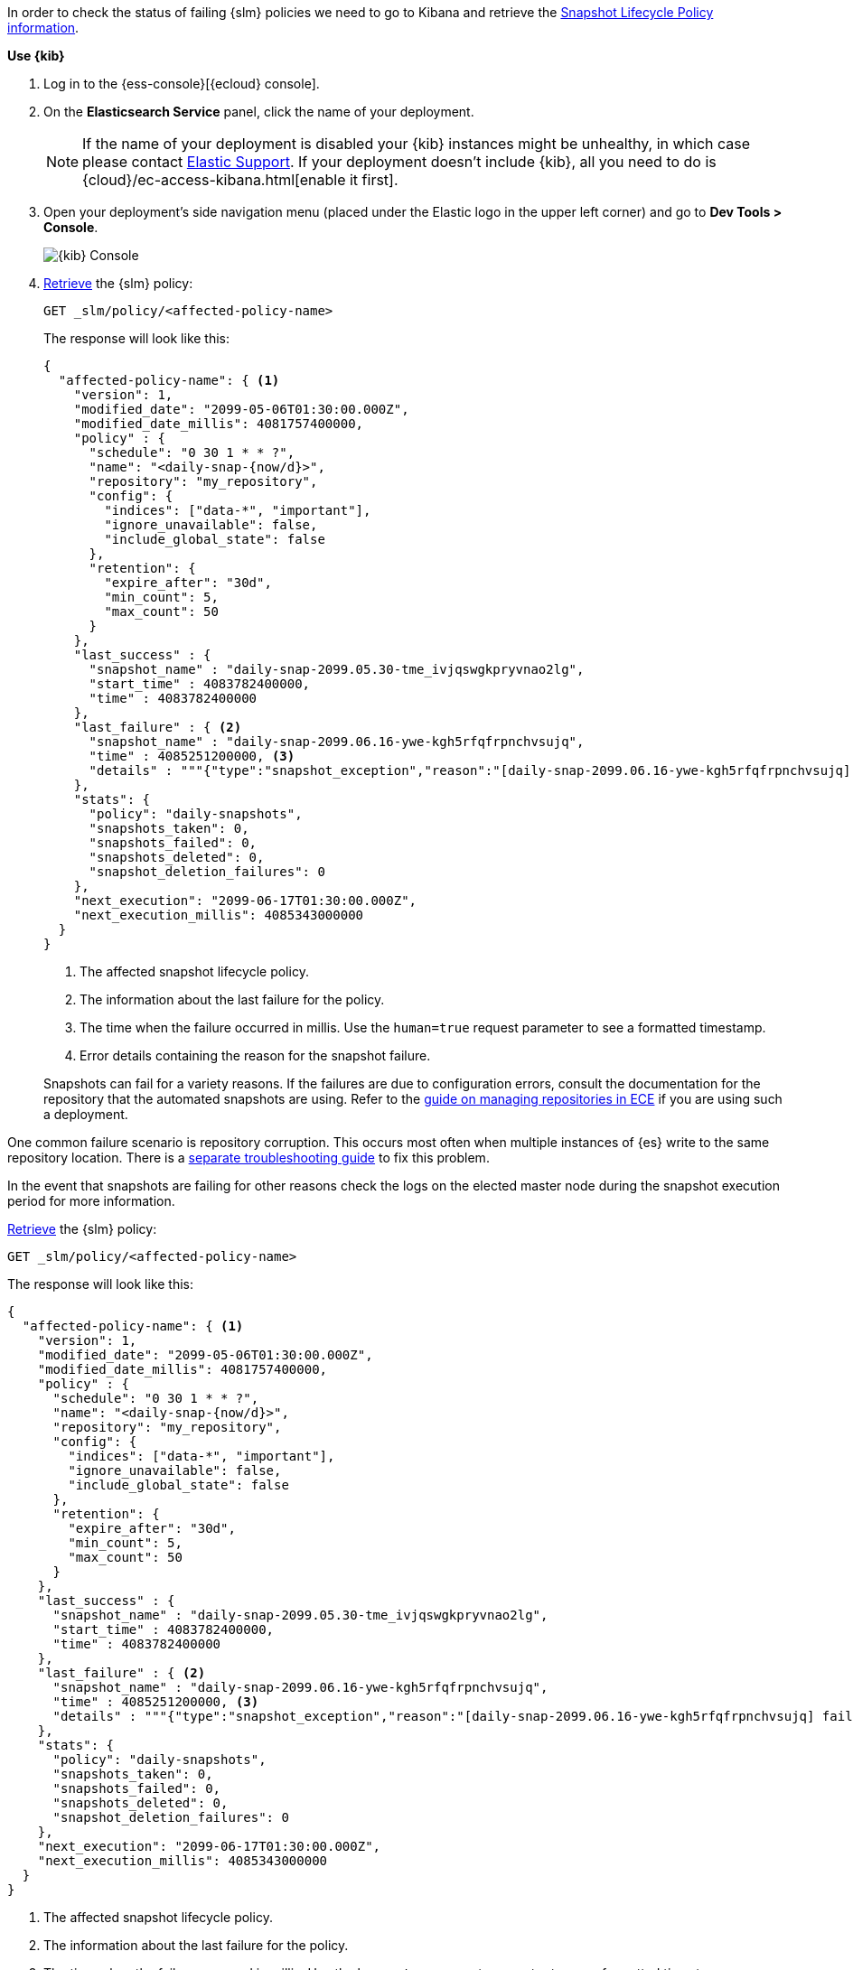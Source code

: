 // tag::cloud[]
In order to check the status of failing {slm} policies we need to go to Kibana and retrieve the
<<slm-api-get-policy, Snapshot Lifecycle Policy information>>.

**Use {kib}**

//tag::kibana-api-ex[]
. Log in to the {ess-console}[{ecloud} console].
+

. On the **Elasticsearch Service** panel, click the name of your deployment.
+

NOTE: If the name of your deployment is disabled your {kib} instances might be
unhealthy, in which case please contact https://support.elastic.co[Elastic Support].
If your deployment doesn't include {kib}, all you need to do is
{cloud}/ec-access-kibana.html[enable it first].

. Open your deployment's side navigation menu (placed under the Elastic logo in the upper left corner)
and go to **Dev Tools > Console**.
+
[role="screenshot"]
image::images/kibana-console.png[{kib} Console,align="center"]

. <<slm-api-get-policy, Retrieve>> the {slm} policy:
+
[source,console]
----
GET _slm/policy/<affected-policy-name>
----
// TEST[skip:These policies do not exist]
+
The response will look like this:
+
[source,console-result]
----
{
  "affected-policy-name": { <1>
    "version": 1,
    "modified_date": "2099-05-06T01:30:00.000Z",
    "modified_date_millis": 4081757400000,
    "policy" : {
      "schedule": "0 30 1 * * ?",
      "name": "<daily-snap-{now/d}>",
      "repository": "my_repository",
      "config": {
        "indices": ["data-*", "important"],
        "ignore_unavailable": false,
        "include_global_state": false
      },
      "retention": {
        "expire_after": "30d",
        "min_count": 5,
        "max_count": 50
      }
    },
    "last_success" : {
      "snapshot_name" : "daily-snap-2099.05.30-tme_ivjqswgkpryvnao2lg",
      "start_time" : 4083782400000,
      "time" : 4083782400000
    },
    "last_failure" : { <2>
      "snapshot_name" : "daily-snap-2099.06.16-ywe-kgh5rfqfrpnchvsujq",
      "time" : 4085251200000, <3>
      "details" : """{"type":"snapshot_exception","reason":"[daily-snap-2099.06.16-ywe-kgh5rfqfrpnchvsujq] failed to create snapshot successfully, 5 out of 149 total shards failed"}""" <4>
    },
    "stats": {
      "policy": "daily-snapshots",
      "snapshots_taken": 0,
      "snapshots_failed": 0,
      "snapshots_deleted": 0,
      "snapshot_deletion_failures": 0
    },
    "next_execution": "2099-06-17T01:30:00.000Z",
    "next_execution_millis": 4085343000000
  }
}
----
// TESTRESPONSE[skip:the result is for illustrating purposes only]
<1> The affected snapshot lifecycle policy.
<2> The information about the last failure for the policy.
<3> The time when the failure occurred in millis. Use the `human=true` request parameter to see a formatted timestamp.
<4> Error details containing the reason for the snapshot failure.
+

Snapshots can fail for a variety reasons. If the failures are due to configuration errors, consult the
documentation for the repository that the automated snapshots are using. Refer to the
https://www.elastic.co/guide/en/cloud-enterprise/current/ece-manage-repositories.html[guide on managing repositories in ECE]
if you are using such a deployment.

One common failure scenario is repository corruption. This occurs most often when multiple instances of {es} write to
the same repository location. There is a <<add-repository, separate troubleshooting guide>> to fix this problem.

In the event that snapshots are failing for other reasons check the logs on the elected master node during the snapshot
execution period for more information.


//end::kibana-api-ex[]
// end::cloud[]

// tag::self-managed[]
<<slm-api-get-policy, Retrieve>> the {slm} policy:

[source,console]
----
GET _slm/policy/<affected-policy-name>
----
// TEST[skip:These policies do not exist]

The response will look like this:

[source,console-result]
----
{
  "affected-policy-name": { <1>
    "version": 1,
    "modified_date": "2099-05-06T01:30:00.000Z",
    "modified_date_millis": 4081757400000,
    "policy" : {
      "schedule": "0 30 1 * * ?",
      "name": "<daily-snap-{now/d}>",
      "repository": "my_repository",
      "config": {
        "indices": ["data-*", "important"],
        "ignore_unavailable": false,
        "include_global_state": false
      },
      "retention": {
        "expire_after": "30d",
        "min_count": 5,
        "max_count": 50
      }
    },
    "last_success" : {
      "snapshot_name" : "daily-snap-2099.05.30-tme_ivjqswgkpryvnao2lg",
      "start_time" : 4083782400000,
      "time" : 4083782400000
    },
    "last_failure" : { <2>
      "snapshot_name" : "daily-snap-2099.06.16-ywe-kgh5rfqfrpnchvsujq",
      "time" : 4085251200000, <3>
      "details" : """{"type":"snapshot_exception","reason":"[daily-snap-2099.06.16-ywe-kgh5rfqfrpnchvsujq] failed to create snapshot successfully, 5 out of 149 total shards failed"}""" <4>
    },
    "stats": {
      "policy": "daily-snapshots",
      "snapshots_taken": 0,
      "snapshots_failed": 0,
      "snapshots_deleted": 0,
      "snapshot_deletion_failures": 0
    },
    "next_execution": "2099-06-17T01:30:00.000Z",
    "next_execution_millis": 4085343000000
  }
}
----
// TESTRESPONSE[skip:the result is for illustrating purposes only]
<1> The affected snapshot lifecycle policy.
<2> The information about the last failure for the policy.
<3> The time when the failure occurred in millis. Use the `human=true` request parameter to see a formatted timestamp.
<4> Error details containing the reason for the snapshot failure.

Snapshots can fail for a variety reasons. If the failures are due to configuration errors, consult the
documentation for the repository that the automated snapshots are using.

One common failure scenario is repository corruption. This occurs most often when multiple instances of {es} write to
the same repository location. There is a <<add-repository, separate troubleshooting guide>> to fix this problem.

In the event that snapshots are failing for other reasons check the logs on the elected master node during the snapshot
execution period for more information.

// end::self-managed[]

